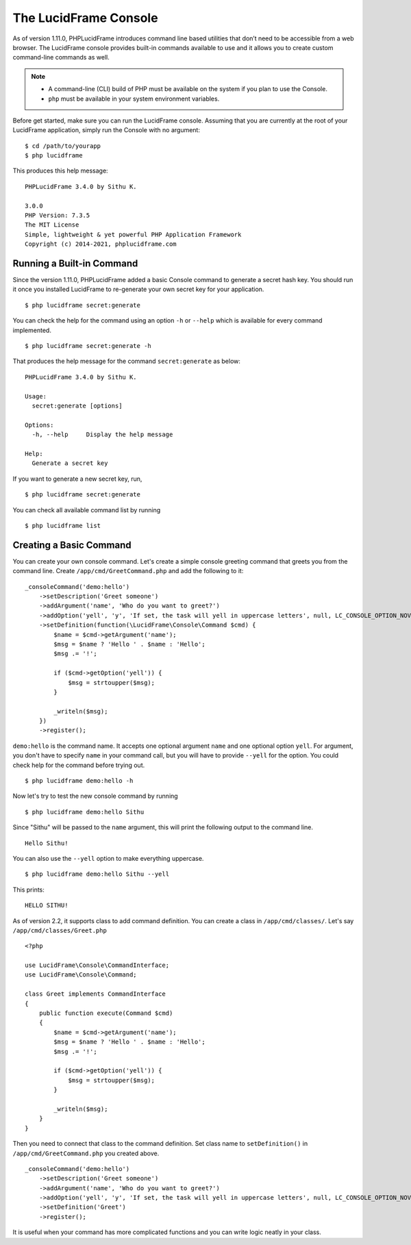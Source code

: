 The LucidFrame Console
======================

As of version 1.11.0, PHPLucidFrame introduces command line based utilities that don’t need to be accessible from a web browser. The LucidFrame console provides built-in commands available to use and it allows you to create custom command-line commands as well.

.. note::
    - A command-line (CLI) build of PHP must be available on the system if you plan to use the Console.
    - ``php`` must be available in your system environment variables.

Before get started, make sure you can run the LucidFrame console. Assuming that you are currently at the root of  your LucidFrame application, simply run the Console with no argument: ::

    $ cd /path/to/yourapp
    $ php lucidframe

This produces this help message: ::

    PHPLucidFrame 3.4.0 by Sithu K.

    3.0.0
    PHP Version: 7.3.5
    The MIT License
    Simple, lightweight & yet powerful PHP Application Framework
    Copyright (c) 2014-2021, phplucidframe.com

Running a Built-in Command
--------------------------

Since the version 1.11.0, PHPLucidFrame added a basic Console command to generate a secret hash key. You should run it once you installed LucidFrame to re-generate your own secret key for your application. ::

    $ php lucidframe secret:generate

You can check the help for the command using an option ``-h`` or ``--help`` which is available for every command implemented. ::

    $ php lucidframe secret:generate -h

That produces the help message for the command ``secret:generate`` as below: ::

    PHPLucidFrame 3.4.0 by Sithu K.

    Usage:
      secret:generate [options]

    Options:
      -h, --help     Display the help message

    Help:
      Generate a secret key

If you want to generate a new secret key, run, ::

    $ php lucidframe secret:generate

You can check all available command list by running ::

    $ php lucidframe list

Creating a Basic Command
------------------------

You can create your own console command. Let's create a simple console greeting command that greets you from the command line. Create ``/app/cmd/GreetCommand.php`` and add the following to it: ::

    _consoleCommand('demo:hello')
        ->setDescription('Greet someone')
        ->addArgument('name', 'Who do you want to greet?')
        ->addOption('yell', 'y', 'If set, the task will yell in uppercase letters', null, LC_CONSOLE_OPTION_NOVALUE)
        ->setDefinition(function(\LucidFrame\Console\Command $cmd) {
            $name = $cmd->getArgument('name');
            $msg = $name ? 'Hello ' . $name : 'Hello';
            $msg .= '!';

            if ($cmd->getOption('yell')) {
                $msg = strtoupper($msg);
            }

            _writeln($msg);
        })
        ->register();

``demo:hello`` is the command name. It accepts one optional argument ``name`` and one optional option ``yell``. For argument, you don't have to specify ``name`` in your command call, but you will have to provide ``--yell`` for the option. You could check help for the command before trying out. ::

    $ php lucidframe demo:hello -h

Now let's try to test the new console command by running ::

    $ php lucidframe demo:hello Sithu

Since "Sithu" will be passed to the ``name`` argument, this will print the following output to the command line. ::

    Hello Sithu!

You can also use the ``--yell`` option to make everything uppercase. ::

    $ php lucidframe demo:hello Sithu --yell

This prints: ::

    HELLO SITHU!

As of version 2.2, it supports class to add command definition. You can create a class in ``/app/cmd/classes/``. Let's say ``/app/cmd/classes/Greet.php`` ::

    <?php

    use LucidFrame\Console\CommandInterface;
    use LucidFrame\Console\Command;

    class Greet implements CommandInterface
    {
        public function execute(Command $cmd)
        {
            $name = $cmd->getArgument('name');
            $msg = $name ? 'Hello ' . $name : 'Hello';
            $msg .= '!';

            if ($cmd->getOption('yell')) {
                $msg = strtoupper($msg);
            }

            _writeln($msg);
        }
    }

Then you need to connect that class to the command definition. Set class name to ``setDefinition()`` in ``/app/cmd/GreetCommand.php`` you created above. ::

    _consoleCommand('demo:hello')
        ->setDescription('Greet someone')
        ->addArgument('name', 'Who do you want to greet?')
        ->addOption('yell', 'y', 'If set, the task will yell in uppercase letters', null, LC_CONSOLE_OPTION_NOVALUE)
        ->setDefinition('Greet')
        ->register();

It is useful when your command has more complicated functions and you can write logic neatly in your class.

